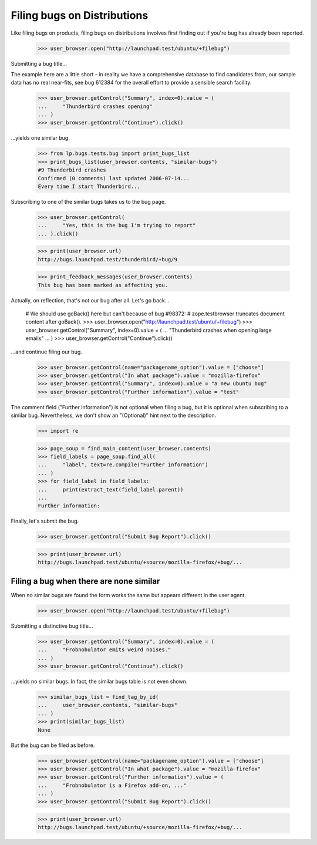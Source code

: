 Filing bugs on Distributions
============================

Like filing bugs on products, filing bugs on distributions involves
first finding out if you're bug has already been reported.

    >>> user_browser.open("http://launchpad.test/ubuntu/+filebug")

Submitting a bug title...

The example here are a little short - in reality we have a comprehensive
database to find candidates from, our sample data has no real near-fits,
see bug 612384 for the overall effort to provide a sensible search facility.

    >>> user_browser.getControl("Summary", index=0).value = (
    ...     "Thunderbird crashes opening"
    ... )
    >>> user_browser.getControl("Continue").click()

...yields one similar bug.

    >>> from lp.bugs.tests.bug import print_bugs_list
    >>> print_bugs_list(user_browser.contents, "similar-bugs")
    #9 Thunderbird crashes
    Confirmed (0 comments) last updated 2006-07-14...
    Every time I start Thunderbird...

Subscribing to one of the similar bugs takes us to the bug page.

    >>> user_browser.getControl(
    ...     "Yes, this is the bug I'm trying to report"
    ... ).click()

    >>> print(user_browser.url)
    http://bugs.launchpad.test/thunderbird/+bug/9

    >>> print_feedback_messages(user_browser.contents)
    This bug has been marked as affecting you.

Actually, on reflection, that's not our bug after all. Let's go
back...

    # We should use goBack() here but can't because of bug #98372:
    # zope.testbrowser truncates document content after goBack().
    >>> user_browser.open("http://launchpad.test/ubuntu/+filebug")
    >>> user_browser.getControl("Summary", index=0).value = (
    ...     "Thunderbird crashes when opening large emails"
    ... )
    >>> user_browser.getControl("Continue").click()

...and continue filing our bug.

    >>> user_browser.getControl(name="packagename_option").value = ["choose"]
    >>> user_browser.getControl("In what package").value = "mozilla-firefox"
    >>> user_browser.getControl("Summary", index=0).value = "a new ubuntu bug"
    >>> user_browser.getControl("Further information").value = "test"

The comment field ("Further information") is not optional when
filing a bug, but it is optional when subscribing to a similar
bug. Nevertheless, we don't show an "(Optional)" hint next to the
description.

    >>> import re

    >>> page_soup = find_main_content(user_browser.contents)
    >>> field_labels = page_soup.find_all(
    ...     "label", text=re.compile("Further information")
    ... )
    >>> for field_label in field_labels:
    ...     print(extract_text(field_label.parent))
    ...
    Further information:

Finally, let's submit the bug.

    >>> user_browser.getControl("Submit Bug Report").click()

    >>> print(user_browser.url)
    http://bugs.launchpad.test/ubuntu/+source/mozilla-firefox/+bug/...


Filing a bug when there are none similar
----------------------------------------

When no similar bugs are found the form works the same but appears
different in the user agent.

    >>> user_browser.open("http://launchpad.test/ubuntu/+filebug")

Submitting a distinctive bug title...

    >>> user_browser.getControl("Summary", index=0).value = (
    ...     "Frobnobulator emits weird noises."
    ... )
    >>> user_browser.getControl("Continue").click()

...yields no similar bugs. In fact, the similar bugs table is not even
shown.

    >>> similar_bugs_list = find_tag_by_id(
    ...     user_browser.contents, "similar-bugs"
    ... )
    >>> print(similar_bugs_list)
    None

But the bug can be filed as before.

    >>> user_browser.getControl(name="packagename_option").value = ["choose"]
    >>> user_browser.getControl("In what package").value = "mozilla-firefox"
    >>> user_browser.getControl("Further information").value = (
    ...     "Frobnobulator is a Firefox add-on, ..."
    ... )
    >>> user_browser.getControl("Submit Bug Report").click()

    >>> print(user_browser.url)
    http://bugs.launchpad.test/ubuntu/+source/mozilla-firefox/+bug/...
